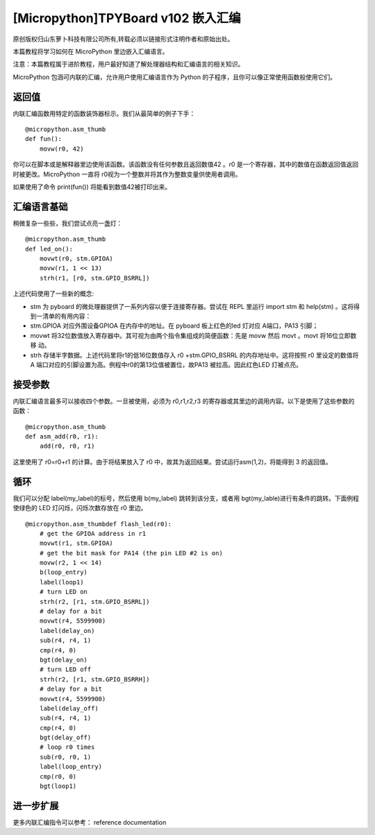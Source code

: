 [Micropython]TPYBoard v102 嵌入汇编
===================================================

原创版权归山东萝卜科技有限公司所有,转载必须以链接形式注明作者和原始出处。

本篇教程将学习如何在 MicroPython 里边嵌入汇编语言。

注意：本篇教程属于进阶教程，用户最好知道了解处理器结构和汇编语言的相关知识。

MicroPython 包涵可内联的汇编，允许用户使用汇编语言作为 Python 的子程序，且你可以像正常使用函数般使用它们。

返回值
---------------------

内联汇编函数用特定的函数装饰器标示。我们从最简单的例子下手：
::

    @micropython.asm_thumb
    def fun():
        movw(r0, 42)

你可以在脚本或是解释器里边使用该函数。该函数没有任何参数且返回数值42 。r0 是一个寄存器，其中的数值在函数返回值返回时被更改。MicroPython 一直将 r0视为一个整数并将其作为整数变量供使用者调用。

如果使用了命令 print(fun()) 将能看到数值42被打印出来。

汇编语言基础
------------------------------------

稍微复杂一些些，我们尝试点亮一盏灯：
::

    @micropython.asm_thumb
    def led_on():
        movwt(r0, stm.GPIOA)
        movw(r1, 1 << 13)
        strh(r1, [r0, stm.GPIO_BSRRL])
        
上述代码使用了一些新的概念:

- stm 为 pyboard 的微处理器提供了一系列内容以便于连接寄存器。尝试在 REPL 里运行 import stm 和 help(stm) 。这将得到一清单的有用内容：
- stm.GPIOA 对应外围设备GPIOA 在内存中的地址。在 pyboard 板上红色的led 灯对应 A端口，PA13 引脚；
- movwt 将32位数值放入寄存器中。其可视为由两个指令集组成的简便函数：先是 movw 然后 movt 。movt 将16位立即数移 动。
- strh 存储半字数据。上述代码里将r1的低16位数值存入 r0 +stm.GPIO_BSRRL 的内存地址中。这将按照 r0 里设定的数值将 A 端口对应的引脚设置为高。例程中r0的第13位值被置位，故PA13 被拉高。因此红色LED 灯被点亮。

接受参数
-----------------------

内联汇编语言最多可以接收四个参数。一旦被使用，必须为 r0,r1,r2,r3 的寄存器或其里边的调用内容。以下是使用了这些参数的函数：
::

    @micropython.asm_thumb
    def asm_add(r0, r1):
        add(r0, r0, r1)

这里使用了 r0=r0+r1 的计算。由于将结果放入了 r0 中，故其为返回结果。尝试运行asm(1,2)，将能得到 3 的返回值。

循环
------------------

我们可以分配 label(my_label)的标号，然后使用 b(my_label) 跳转到该分支，或者用 bgt(my_lable)进行有条件的跳转。下面例程使绿色的 LED 灯闪烁，闪烁次数存放在 r0 里边。

::

    @micropython.asm_thumbdef flash_led(r0):
        # get the GPIOA address in r1
        movwt(r1, stm.GPIOA)
        # get the bit mask for PA14 (the pin LED #2 is on)
        movw(r2, 1 << 14)
        b(loop_entry)
        label(loop1)
        # turn LED on
        strh(r2, [r1, stm.GPIO_BSRRL])
        # delay for a bit
        movwt(r4, 5599900)
        label(delay_on)
        sub(r4, r4, 1)
        cmp(r4, 0)
        bgt(delay_on)
        # turn LED off
        strh(r2, [r1, stm.GPIO_BSRRH])
        # delay for a bit
        movwt(r4, 5599900)
        label(delay_off)
        sub(r4, r4, 1)
        cmp(r4, 0)
        bgt(delay_off)
        # loop r0 times
        sub(r0, r0, 1)
        label(loop_entry)
        cmp(r0, 0)
        bgt(loop1)

进一步扩展
---------------------

更多内联汇编指令可以参考： reference documentation